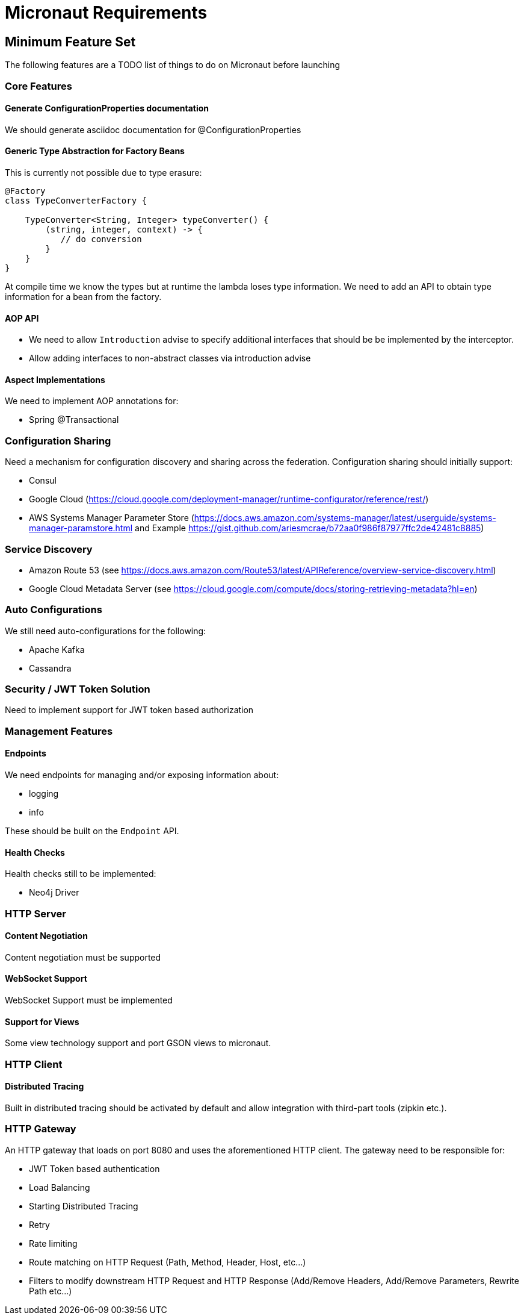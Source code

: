 # Micronaut Requirements

## Minimum Feature Set

The following features are a TODO list of things to do on Micronaut before launching

### Core Features


#### Generate ConfigurationProperties documentation

We should generate asciidoc documentation for @ConfigurationProperties

#### Generic Type Abstraction for Factory Beans

This is currently not possible due to type erasure:

```
@Factory
class TypeConverterFactory {

    TypeConverter<String, Integer> typeConverter() {
        (string, integer, context) -> {
           // do conversion
        }
    }
}
```

At compile time we know the types but at runtime the lambda loses type information. We need to add an API to obtain type information for a bean from the factory.


#### AOP API

- We need to allow `Introduction` advise to specify additional interfaces that should be be implemented by the interceptor.
- Allow adding interfaces to non-abstract classes via introduction advise


#### Aspect Implementations

We need to implement AOP annotations for:

- Spring @Transactional

### Configuration Sharing

Need a mechanism for configuration discovery and sharing across the federation. Configuration sharing should initially support:

* Consul
* Google Cloud (https://cloud.google.com/deployment-manager/runtime-configurator/reference/rest/)
* AWS Systems Manager Parameter Store (https://docs.aws.amazon.com/systems-manager/latest/userguide/systems-manager-paramstore.html and Example https://gist.github.com/ariesmcrae/b72aa0f986f87977ffc2de42481c8885)

### Service Discovery

* Amazon Route 53 (see https://docs.aws.amazon.com/Route53/latest/APIReference/overview-service-discovery.html)
* Google Cloud Metadata Server (see https://cloud.google.com/compute/docs/storing-retrieving-metadata?hl=en)

### Auto Configurations

We still need auto-configurations for the following:

* Apache Kafka
* Cassandra

### Security / JWT Token Solution

Need to implement support for JWT token based authorization

### Management Features

#### Endpoints

We need endpoints for managing and/or exposing information about:

- logging
- info

These should be built on the `Endpoint` API.

#### Health Checks

Health checks still to be implemented:

* Neo4j Driver


### HTTP Server


#### Content Negotiation

Content negotiation must be supported

#### WebSocket Support

WebSocket Support must be implemented

#### Support for Views

Some view technology support and port GSON views to micronaut.

### HTTP Client

#### Distributed Tracing

Built in distributed tracing should be activated by default and allow integration with third-part tools (zipkin etc.).

### HTTP Gateway

An HTTP gateway that loads on port 8080 and uses the aforementioned HTTP client. The gateway need to be responsible for:

- JWT Token based authentication
- Load Balancing
- Starting Distributed Tracing
- Retry
- Rate limiting
- Route matching on HTTP Request (Path, Method, Header, Host, etc…​)
- Filters to modify downstream HTTP Request and HTTP Response (Add/Remove Headers, Add/Remove Parameters, Rewrite Path etc…​)

